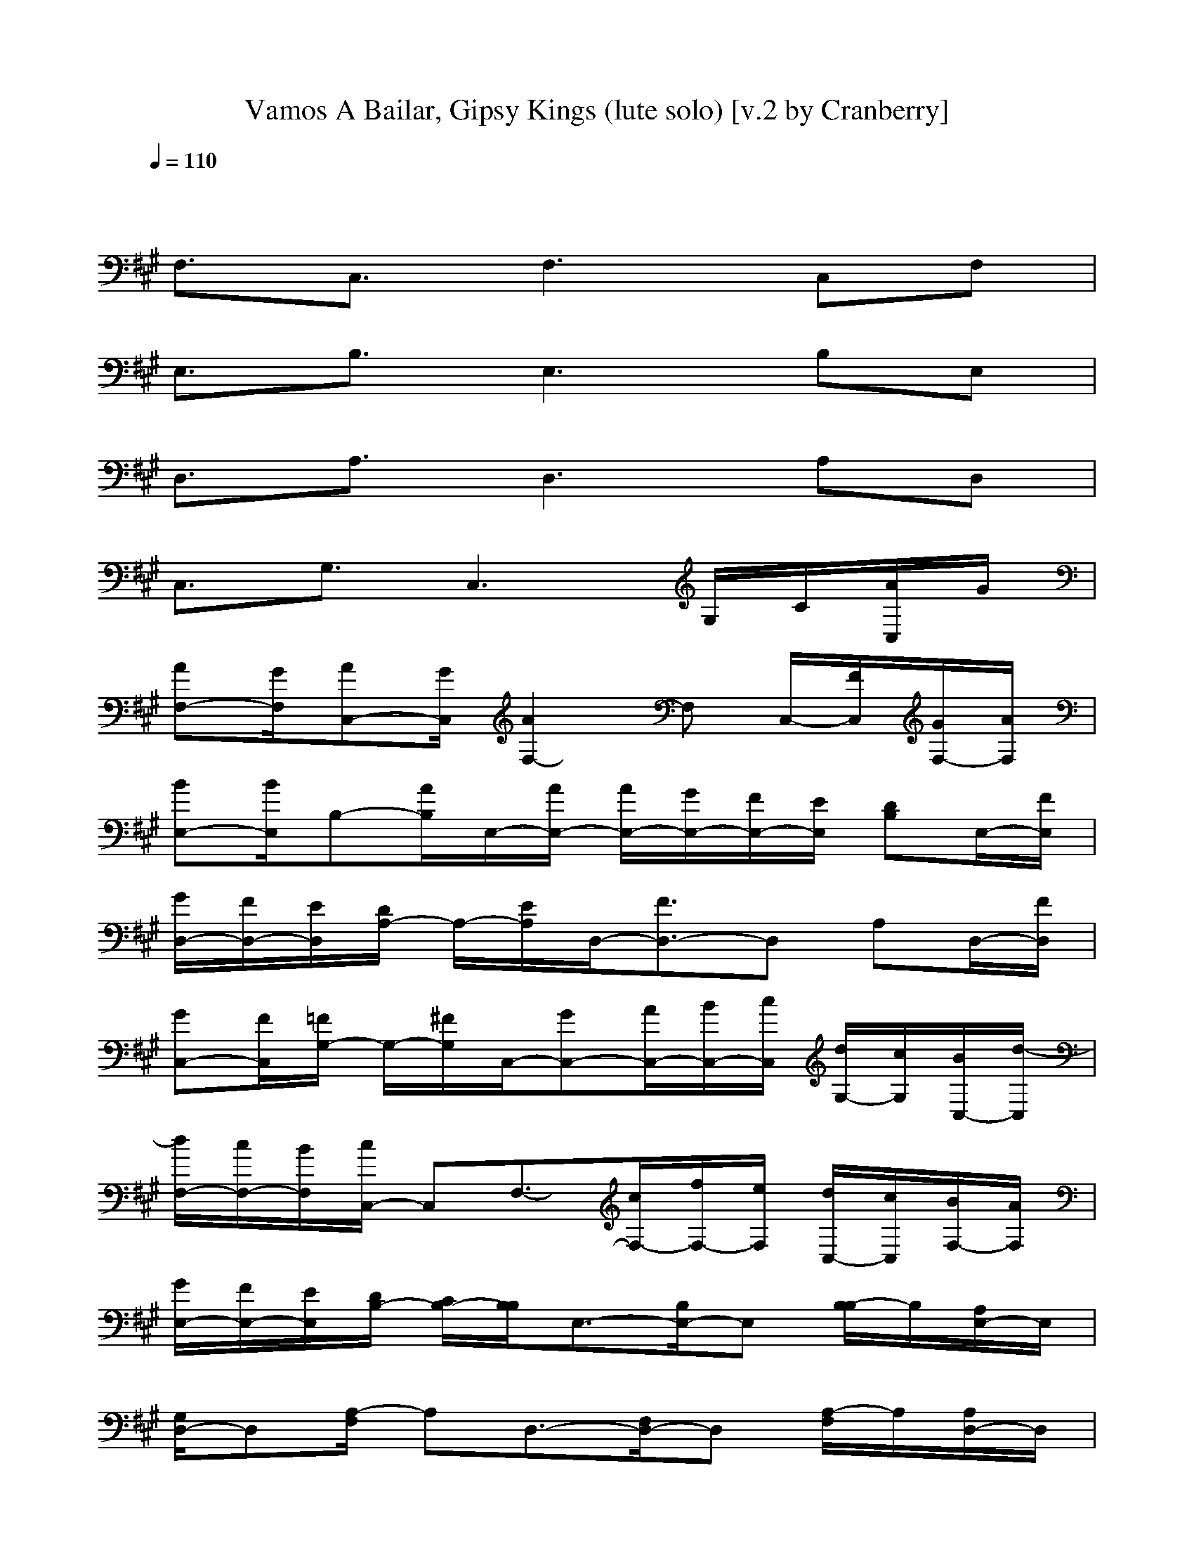 X:1
T:Vamos A Bailar, Gipsy Kings (lute solo) [v.2 by Cranberry]
N:"Vamos A Bailar" by Gipsy Kings, from the Greatest Hits album, 1994.
N:LotRO adaptation by Cranberry of the Mighty Mighty Bree Tones, Landroval server.
M:4/4
L:1/8
Q:1/4=110
K:A % 3 sharps
x8| 
F,3/2C,3/2F,3 C,F,| 
E,3/2B,3/2E,3 B,E,| 
D,3/2A,3/2D,3 A,D,|
C,3/2G,3/2C,3 G,/2C/2[A/2C,/2]G/2| 
[AF,-][G/2F,/2][AC,-][G/2C,/2][A2F,2-]F, C,/2-[F/2C,/2][G/2F,/2-][A/2F,/2]| 
[BE,-][B/2E,/2]B,-[A/2B,/2]E,/2-[A/2E,/2-] [A/2E,/2-][G/2E,/2-][F/2E,/2-][E/2E,/2] [DB,]E,/2-[F/2E,/2]| 
[G/2D,/2-][F/2D,/2-][E/2D,/2][D/2A,/2-] A,/2-[E/2A,/2]D,/2-[F3/2D,3/2-]D, A,D,/2-[F/2D,/2]|
[GC,-][F/2C,/2][=F/2G,/2-] G,/2-[^F/2G,/2]C,/2-[GC,-][A/2C,/2-][B/2C,/2-][c/2C,/2] [d/2G,/2-][c/2G,/2][B/2C,/2-][d/2-C,/2]| 
[d/2F,/2-][c/2F,/2-][B/2F,/2][c/2C,/2-] C,F,3/2-[c/2F,/2-][f/2F,/2-][e/2F,/2] [d/2C,/2-][c/2C,/2][B/2F,/2-][A/2F,/2]| 
[G/2E,/2-][F/2E,/2-][E/2E,/2][D/2B,/2-] [C/2B,/2-][B,/2B,/2]E,3/2-[B,/2E,/2-]E, [B,/2-B,/2]B,/2[A,/2E,/2-]E,/2| 
[G,/2D,/2-]D,[A,/2-F,/2] A,D,3/2-[F,/2D,/2-]D, [A,/2-F,/2]A,/2[A,/2D,/2-]D,/2|
[G,/2C,/2-]C,G,3/2C,3/2-[F,/2C,/2-][G,/2C,/2-][B,/2C,/2] [G,/2-C,/2][G,/2=F,/2][^F,/2C,/2-][G,/2C,/2]| 
[A,/2F,/2-][A,/2F,/2-][F,/2F,/2][G,/2C,/2-] [A,/2C,/2-]C,/2F,3/2-[c3/2C3/2F,3/2] [B/2B,/2C,/2-]C,/2[A/2A,/2F,/2-]F,/2| 
[d3/2D3/2E,3/2][c/2C/2B,/2-] B,E,3/2-[B3/2B,3/2E,3/2] [A/2B,/2-A,/2]B,/2[G/2G,/2E,/2-]E,/2| 
[B3/2B,3/2D,3/2][A/2A,/2-A,/2] A,[GG,D,-] D,3/2-[F/2F,/2D,/2] A,[A/2A,/2D,/2-]D,/2|
[G/2G,/2C,/2-]C,G,3/2C,3/2-[=F/2C,/2-][^F/2C,/2-][G/2C,/2] [A/2G,/2-][G/2G,/2][F/2C,/2-][G/2C,/2]| 
[A/2F,/2-][B/2F,/2-][G/2F,/2][A/2C,/2-] [B/2C,/2-][G/2C,/2][A/2F,/2-]F,2-F,/2 C,F,| 
E,/2-[B/2E,/2-][A/2E,/2][B/2B,/2-] [G/2B,/2-][A/2B,/2][F/2E,/2-][G/2E,/2-] [E/2E,/2-][F/2E,/2-][D/2E,/2-][E/2E,/2] [C/2B,/2-][D/2B,/2][B,/2E,/2-][C/2E,/2]| 
[A,/2D,/2-][B,/2D,/2-][G,/2D,/2][A,/2-A,/2] [A,/2-F,/2][A,/2E,/2]D,/2=C,2-=C,/2 A,/2-[A,/2D,/2]E,/2D,/2|
[^C,3/2-C,3/2][C/2-G,/2-C,/2] [C/2G,/2-][=C/2-G,/2][=C/2^C,/2-][B,C,-][^A,C,-][B,/2-C,/2] [B,/2G,/2][c/2B,/2][f/2=A,/2C,/2][e/2G,/2]| 
[f/2F,/2-F,/2]F,C,3/2F,3/2-[f/2F,/2-]F,/2-[e/2F,/2] [f/2C,/2-][g/2C,/2]F,/2-[g/2F,/2]| 
E,/2-[e/2E,/2-]E,/2B,3/2E,3 B,/2-[g/2B,/2][g/2E,/2-][g/2E,/2]| 
[f3/2-D,3/2][f3/2-A,3/2][fD,-] D,/2-[e/2D,/2-]D,/2-[d/2D,/2] [f/2A,/2-][f/2A,/2]D,/2-[=f/2D,/2]|
[^f/2C,/2-][g/2C,/2-][=f/2-C,/2][=fG,-][d/2G,/2][c/2C,/2-]C,2-C,/2 G,/2c/2[^f/2C,/2]e/2| 
[f/2F,/2-]F,C,/2- [f/2F/2C,/2-]C,/2F,3/2-[f/2F,/2-]F,/2-[e/2F,/2] [f/2C,/2-][g/2C,/2]F,/2-[g/2F,/2]| 
E,/2-[e/2E,/2-]E,/2B,3/2E,3 B,/2-[g/2B,/2]E,/2-[g/2E,/2]| 
[f3/2-D,3/2][f3/2-A,3/2][fD,-] D,/2-[e/2D,/2-]D,/2-[d/2D,/2] [f/2A,/2-][f/2A,/2]D,/2-[=f/2D,/2]|
[^f/2C,/2-][g/2C,/2-][=f/2-C,/2][=fG,-][d/2G,/2][c/2C,/2-]C,2-C,/2 G,/2c/2[a/2^f/2C,/2][g/2e/2]| 
[a/2f/2F,/2-]F,C,3/2F,3/2-[a/2f/2F,/2-]F,/2-[g/2e/2F,/2] [a/2f/2C,/2-][b/2g/2C,/2]F,/2-[b/2g/2F,/2]| 
E,/2-[g/2e/2E,/2-]E,/2B,3/2E,3 B,/2-[b/2g/2B,/2][b/2g/2E,/2-][b/2g/2E,/2]| 
[a3/2-f3/2-D,3/2][a3/2-f3/2-A,3/2][afD,-] D,/2-[g/2e/2D,/2-]D,/2-[f/2d/2D,/2] [a/2f/2A,/2-][a/2f/2A,/2]D,/2-[g/2=f/2D,/2]|
[a/2^f/2C,/2-][b/2g/2C,/2-][g/2-=f/2-C,/2][g=fG,-][^f/2d/2G,/2][=f/2c/2C,/2-]C,2-C,/2 G,/2c/2[a/2^f/2C,/2][g/2e/2]| 
[a/2f/2F,/2-]F,C,/2- [a/2f/2F/2C,/2-]C,/2F,3/2-[a/2f/2F,/2-]F,/2-[g/2e/2F,/2] [a/2f/2C,/2-][b/2g/2C,/2]F,/2-[b/2g/2F,/2]| 
E,/2-[g/2e/2E,/2-]E,/2B,3/2E,3 B,/2-[b/2g/2B,/2]E,/2-[b/2g/2E,/2]| 
[a3/2-f3/2-D,3/2][a3/2-f3/2-A,3/2][afD,-] D,/2-[g/2e/2D,/2-]D,/2-[f/2d/2D,/2] [a/2f/2A,/2-][a/2f/2A,/2]D,/2-[g/2=f/2D,/2]|
[a/2^f/2C,/2-][b/2g/2C,/2-][g/2-=f/2-C,/2][g=fG,-][^f/2d/2G,/2][=f/2c/2C,/2-]C,2-C,/2 G,/2x/2C,/2x/2| 
[a^fF,-][g/2e/2F,/2][afC,-][g/2e/2C,/2][a/2f/2F,/2-]F,2-F,/2 C,F,| 
[afE,-][g/2e/2E,/2][afB,-][g/2e/2B,/2][a/2f/2E,/2-]E,2-E,/2 B,E,| 
[afD,-][g/2e/2D,/2][afA,-][g/2e/2A,/2][a/2f/2D,/2-]D,2-D,/2 A,/2-[g/2e/2A,/2]D,/2-[f/2d/2D,/2]|
[a/2f/2C,/2-][a/2f/2C,/2-]C,/2[g/2=f/2G,/2-] [a/2^f/2G,/2-][b/2g/2G,/2][g3/2=f3/2C,3/2-][^f/2d/2C,/2-][=f/2c/2C,/2-][a/2A/2C,/2] [c/2C/2G,/2]x/2[^f/2F/2C,/2]x/2| 
[a3/2c3/2c3/2F,3/2]C,/2- [a/2f/2A/2C,/2-][a/2f/2A/2C,/2]F,/2-[f/2c/2F/2F,/2-] F,/2-[c/2C/2F,/2-]F,/2-[f/2F/2F,/2] C,/2-[a/2A/2C,/2]F,/2-[c/2c/2F,/2]| 
[b/2B/2E,/2-]E,/2-[b/2B/2E,/2]B,/2- [g/2G/2B,/2-]B,/2[g/2G/2E,/2-]E,/2- [e/2E/2E,/2-][e/2E/2E,/2-]E,/2-[B/2-B,/2-E,/2] [B-B,-B,][BB,E,]| 
[a3/2-c3/2-c3/2-D,3/2][a/2c/2c/2A,/2-] [b/2g/2B/2A,/2-][b/2g/2B/2A,/2]D,/2-[a/2f/2A/2D,/2-] D,/2-[a/2f/2A/2D,/2-][f-d-F-D,] [f-d-F-A,][f-d-F-D,]|
[f3/2-d3/2-F3/2-C,3/2][f3/2-d3/2-F3/2-G,3/2][fdFC,-] C,2 G,/2x/2C,/2x/2| 
[EF,-][^D/2F,/2][EC,-][^D/2C,/2][EF,-] [^D/2F,/2-][EF,-][^D/2F,/2] [EC,][^D/2F,/2-][E/2-F,/2]| 
[E/2E,/2-][^D/2E,/2-][E/2-E,/2][E/2B,/2-] [^D/2B,/2-][E/2-B,/2][E/2E,/2-][^D/2E,/2-] [EE,-][^D/2E,/2-][E/2-E,/2] [E/2B,/2-][=D/2B,/2]E,/2-[C/2-E,/2]| 
[C/2D,/2-][B,/2D,/2-][A,/2D,/2][B,/2A,/2-] [C/2A,/2-][D/2A,/2][E/2D,/2-][F/2D,/2-] [=F/2D,/2-][^F/2D,/2-][G-D,] [G/2A,/2-]A,/2D,|
C,/2-[F/2C,/2-][=F/2C,/2][G/2G,/2-] [^F/2G,/2-][A/2G,/2][G/2C,/2-][B/2C,/2-] [A/2C,/2-][c/2C,/2-][B/2C,/2-][d/2C,/2] [c/2G,/2]B/2[G/2C,/2]A/2| 
F,/2-[G/2F,/2-][F/2F,/2][G/2C,/2-] [A/2C,/2-][B/2C,/2][cAF,-] F,2 C,F,| 
E,/2-E,/2-[B/2E,/2][c/2B,/2-] [B/2B,/2-][c/2B,/2]E,/2-[A/2E,/2-] [G/2E,/2-]E,/2-E,/2-[G/2E,/2] [F/2B,/2-]B,/2E,/2-[F/2E,/2]| 
[E/2D,/2-]D,/2-D,/2[E/2A,/2-] [D/2A,/2-]A,/2[D/2D,/2-][D/2D,/2-] [C/2D,/2-][B,/2D,/2-][G,/2D,/2-][=F,/2D,/2] [A,/2-D,/2][A,/2G,/2]=F,/2D,/2|
[C,3/2-C,3/2][G,/2-C,/2] G,C,3/2-[D/2C,/2-][C/2B,/2C,/2-][D/2C/2C,/2] [B,/2G,/2][c/2B,/2][a/2^f/2A,/2C,/2][g/2e/2G,/2]| 
[a/2f/2F,/2-F,/2]F,C,3/2F,3/2-[a/2f/2F,/2-]F,/2-[g/2e/2F,/2] [a/2f/2C,/2-][b/2g/2C,/2]F,/2-[b/2g/2F,/2]| 
E,/2-[g/2e/2E,/2-]E,/2B,3/2E,3 B,/2-[b/2g/2B,/2][b/2g/2E,/2-][b/2g/2E,/2]| 
[a3/2-f3/2-D,3/2][a3/2-f3/2-A,3/2][afD,-] D,/2-[g/2e/2D,/2-]D,/2-[f/2d/2D,/2] [a/2f/2A,/2-][a/2f/2A,/2]D,/2-[g/2=f/2D,/2]|
[a/2^f/2C,/2-][b/2g/2C,/2-][g/2-=f/2-C,/2][g=fG,-][^f/2d/2G,/2][=f/2c/2C,/2-]C,2-C,/2 G,/2c/2[a/2^f/2C,/2][g/2e/2]| 
[a/2f/2F,/2-]F,C,3/2F,3/2-[a/2f/2F,/2-]F,/2-[g/2e/2F,/2] [a/2f/2C,/2-][b/2g/2C,/2]F,/2-[b/2g/2F,/2]| 
E,/2-[g/2e/2E,/2-]E,/2B,3/2E,3 B,/2-[b/2g/2B,/2]E,/2-[b/2g/2E,/2]| 
[a3/2-f3/2-D,3/2][a3/2-f3/2-A,3/2][afD,-] D,/2-[g/2e/2D,/2-]D,/2-[f/2d/2D,/2] [a/2f/2A,/2-][a/2f/2A,/2]D,/2-[g/2=f/2D,/2]|
[a/2^f/2C,/2-][b/2g/2C,/2-][g/2-=f/2-C,/2][g=fG,-][^f/2d/2G,/2][=f/2c/2C,/2-]C,2-C,/2 G,/2x/2C,/2x/2| 
[a^fF,-][g/2e/2F,/2][afC,-][g/2e/2C,/2][a/2f/2F,/2-]F,2-F,/2 C,F,| 
[afE,-][g/2e/2E,/2][afB,-][g/2e/2B,/2][a/2f/2E,/2-]E,2-E,/2 B,E,| 
[afD,-][g/2e/2D,/2][afA,-][g/2e/2A,/2][a/2f/2D,/2-]D,2-D,/2 A,/2-[g/2e/2A,/2]D,/2-[f/2d/2D,/2]|
[a/2f/2C,/2-][a/2f/2C,/2-]C,/2[g/2=f/2G,/2-] [a/2^f/2G,/2-][b/2g/2G,/2][g3/2=f3/2C,3/2-][^f/2d/2C,/2-][=f/2c/2C,/2-][a/2A/2C,/2] [c/2C/2G,/2]x/2[^f/2F/2C,/2]x/2| 
[a3/2c3/2c3/2F,3/2]C,/2- [a/2f/2A/2C,/2-][a/2f/2A/2C,/2]F,/2-[f/2c/2F/2F,/2-] F,/2-[c/2C/2F,/2-]F,/2-[f/2F/2F,/2] C,/2-[a/2A/2C,/2]F,/2-[c/2c/2F,/2]| 
[b/2B/2E,/2-]E,/2-[b/2B/2E,/2]B,/2- [g/2G/2B,/2-]B,/2[g/2G/2E,/2-]E,/2- [e/2E/2E,/2-][e/2E/2E,/2-]E,/2-[B/2-B,/2-E,/2] [B-B,-B,][BB,E,]| 
[a3/2-c3/2-c3/2-D,3/2][a/2c/2c/2A,/2-] [b/2g/2B/2A,/2-][b/2g/2B/2A,/2]D,/2-[a/2f/2A/2D,/2-] D,/2-[a/2f/2A/2D,/2-][f-d-F-D,] [f-d-F-A,][f-d-F-D,]|
[f3/2-d3/2-F3/2-C,3/2][f3/2-d3/2-F3/2-G,3/2][fdFC,-] C,2 G,/2x/2C,/2x/2| 
[acF,-][b/2-g/2-F,/2][b/2g/2C,/2-] [bgC,][a/2f/2F,/2-][a3/2f3/2F,3/2-][geF,] [fdC,][geF,]| 
[bgE,-][a/2-f/2-E,/2][a/2f/2B,/2-] [afB,][g/2e/2E,/2-][geE,-]E,3/2 [e/2E/2B,/2-][e/2E/2B,/2]E,| 
[a/2-f/2-d/2D/2D,/2-][a/2f/2D,/2-][g/2-e/2-D,/2][g/2e/2A,/2-] [geA,][f/2d/2D,/2-][f3/2d3/2D,3/2-][ecD,] [dBA,][ecD,]|
[geC,-][f/2-d/2-C,/2][f/2d/2G,/2-] [fdG,][=f/2c/2C,/2-][=fcC,-][c/2C/2C,/2-]C,/2-[c/2C/2C,/2] [g/2G/2G,/2]x/2[g/2G/2C,/2]x/2| 
[a/2-^f/2c/2-F/2F,/2-][a/2c/2F,/2-][b/2-g/2-F,/2][b/2g/2C,/2-] [bgC,][a/2f/2F,/2-][a3/2f3/2F,3/2-][geF,] [fdC,][geF,]| 
[bgE,-][a/2-f/2-E,/2][a/2f/2B,/2-] [afB,][g/2e/2E,/2-][geE,-]E,3/2 [e/2E/2B,/2-][e/2E/2B,/2]E,| 
[a/2-f/2-d/2D/2D,/2-][a/2f/2D,/2-][g/2-e/2-D,/2][g/2e/2A,/2-] [geA,][f/2d/2D,/2-][f3/2d3/2D,3/2-][ecD,] [dBA,][ecD,]|
[geC,-][f/2-d/2-C,/2][f/2d/2G,/2-] [fdG,][=f/2c/2C,/2-][=fcC,-][c/2C/2C,/2-]C,/2-[c/2C/2C,/2] [g/2G/2G,/2]x/2[g/2G/2C,/2]x/2| 
[^f/2F/2F,/2-][F,/2F,/2]x/2F,/2 F,/2F,/2F,/2x/2 F,/2F,/2F,/2F,3/2x| 
[e/2E/2E,/2-][E,/2-E,/2]E,/2E,/2 E,E,/2x/2 E,/2E,/2E,/2E,3/2x| 
[d/2D/2D,/2-][D,/2-D,/2]D,/2D,/2 D,D,/2x/2 D,/2D,/2D,/2D,3/2x|
[c/2C/2C,/2-][C,/2-C,/2]C,/2C,/2 ^D,/2^D,/2x/2^D,/2 =F,/2=F,/2x/2=F,/2 G,/2G,/2x/2^F,/2| 
[f/2F/2A,/2F,/2-][A,/2F,/2-][G,/2F,/2]G,/2 F,/2F,/2E,/2E,/2 =D,/2D,/2C,/2C,/2 B,/2B,/2A,/2A,/2| 
[e/2E/2G,/2E,/2-][F,/2E,/2-][E,/2E,/2]xE,/2E,/2^D,/2 E,2 x3/2F,/2| 
[=d/2D/2A,/2D,/2-][A,/2D,/2-][G,/2D,/2]xF,/2A,/2A,/2 G,/2xF,/2 A,/2A,/2G,/2x/2|
[c/2C/2=F,/2-C,/2-][=F,-C,]=F,/2 x/2C,/2-[C,/2-C,/2-][B,/2C,/2-C,/2] [G,/2-C,/2]G,3-G,/2| 
^F,3/2C3/2F3 CF| 
E,3/2B,3/2E3 B,E| 
D,3/2A,3/2D3 A,D|
C,3/2G,3/2C3 G,/2x/2C/2x/2| 
[f/2F/2F,/2-]F,x6x/2| 
[e/2E/2E,/2-]E,x6x/2| 
[d/2D/2D,/2-]D,x6x/2|
[c/2C/2C,/2-]C,x6x/2| 
[f/2F/2F,/2-]F,C3/2F3 CF| 
[e/2E/2E,/2-]E,B,3/2E3 B,E| 
[d/2D/2D,/2-]D,A,3/2D3 A,D|
[c/2C/2C,/2-]C,G,3/2C3 [C/2-G,/2C,/2-][C3/2C,3/2]| 
[F/2F,/2][F/2F,/2][A/2A,/2][c/2C/2] [d/2D/2][c/2C/2]x/2[d/2D/2] x/2[c/2C/2]x/2[F/2F,/2] [f/2^d/2A/2F/2][f/2^d/2A/2F/2]x/2[f/2^d/2A/2F/2]| 
E,/2E,/2[G/2G,/2][B/2B,/2] [c/2C/2]B/2B,/2x/2 [f2c2F2C2] [e2B2E2B,2]| 
[=d/2D/2D,/2][D/2D,/2][F/2F,/2][A/2A,/2] [B/2B,/2][A/2A,/2]x/2[B/2B,/2] x/2[A/2A,/2]x/2[D/2D,/2] [d/2B/2G/2=F/2][d/2B/2G/2=F/2]x/2[d/2B/2G/2=F/2]|
x/2[C/2C,/2]x/2[=F/2=F,/2] x/2[G/2G,/2]x/2[B/2B,/2] [c/2C/2]x3/2 [d2B2=F2D2]| 
[c/2G/2C/2][^F/2F,/2][A/2A,/2][c/2C/2] [d/2D/2][c/2C/2]F/2-[d/2F/2-D/2] F/2-[c/2F/2-C/2]F/2F/2 [f/2^d/2A/2F/2C/2-][f/2^d/2A/2F/2C/2]x/2[f/2^d/2A/2F/2]| 
x/2[E/2E,/2][G/2G,/2][B/2B,/2] [c/2C/2]B/2[E/2-B,/2]E/2- [f2c2F2E2C2] [e2B2E2B,2]| 
[=d/2D/2D,/2][D/2D,/2][F/2F,/2][A/2A,/2] [B/2B,/2][A/2A,/2]x/2[B/2B,/2] x/2[A/2A,/2]x/2[D/2D,/2] [d/2B/2G/2=F/2A,/2-][d/2B/2G/2=F/2A,/2]D/2-[d/2B/2G/2=F/2D/2]|
x/2[C/2C,/2]x/2[=F/2G,/2-=F,/2] G,/2G,/2x/2[B/2B,/2] [c/2C/2]x3/2 [d/2-B/2-=F/2-D/2-G,/2][d/2-B/2-=F/2-D/2-][d/2-B/2-=F/2-D/2-C/2][d/2B/2=F/2D/2]| 
[a/2-^f/2-F/2F,/2-F,/2][a/2f/2F,/2-][g/2e/2F,/2][af][g/2e/2][a/2f/2]x4x/2| 
[a/2-f/2-E/2E,/2-E,/2][a/2f/2E,/2-][g/2e/2E,/2][af][g/2e/2][a/2f/2]x4x/2| 
[a/2-f/2-D/2D,/2-D,/2][a/2f/2D,/2-][g/2e/2D,/2][af][g/2e/2][a/2f/2]x3[f/2d/2]x/2[f/2d/2]|
[a/2f/2C/2C,/2-C,/2][a/2f/2C,/2-]C,/2[g/2=f/2] [a/2^f/2][b/2g/2][g3/2=f3/2][^f/2d/2][=f/2c/2]x2x/2| 
[a/2-^f/2-F/2F,/2-F,/2][a/2f/2F,/2-][g/2e/2F,/2][af][g/2e/2][a/2f/2]x4x/2| 
[a/2-f/2-E/2E,/2-E,/2][a/2f/2E,/2-][g/2e/2E,/2][af][g/2e/2][a/2f/2]x4x/2| 
[a/2-f/2-D/2D,/2-D,/2][a/2f/2D,/2-][g/2e/2D,/2][af][g/2e/2][a/2f/2]x3[g/2e/2]x/2[f/2d/2]|
[a/2f/2C/2C,/2-C,/2][a/2f/2C,/2-]C,/2[g/2=f/2] [a/2^f/2][b/2g/2][g3/2=f3/2][^f/2d/2][=f/2c/2]x2x/2| 
[ac^F,-][b/2-g/2-F,/2][b/2g/2C,/2-] [bgC,][a/2f/2F,/2-][a3/2f3/2F,3/2-][geF,] [fdC,][geF,]| 
[bgE,-][a/2-f/2-E,/2][a/2f/2B,/2-] [afB,][g/2e/2E,/2-][geE,-]E,3/2 [e/2E/2B,/2-][e/2E/2B,/2]E,| 
[a/2-f/2-d/2D/2D,/2-][a/2f/2D,/2-][g/2-e/2-D,/2][g/2e/2A,/2-] [geA,][f/2d/2D,/2-][f3/2d3/2D,3/2-][ecD,] [dBA,][ecD,]|
[geC,-][f/2-d/2-C,/2][f/2d/2G,/2-] [fdG,][=f/2c/2C,/2-][=fcC,-][c/2C/2C,/2-]C,/2-[c/2C/2C,/2] [g/2G/2G,/2]x/2[g/2G/2C,/2]x/2| 
[a/2-^f/2c/2-F/2F,/2-][a/2c/2F,/2-][b/2-g/2-F,/2][b/2g/2C,/2-] [bgC,][a/2f/2F,/2-][a3/2f3/2F,3/2-][geF,] [fdC,][geF,]| 
[bgE,-][a/2-f/2-E,/2][a/2f/2B,/2-] [afB,][g/2e/2E,/2-][geE,-]E,3/2 [e/2E/2B,/2-][e/2E/2B,/2]E,| 
[a/2-f/2-d/2D/2D,/2-][a/2f/2D,/2-][g/2-e/2-D,/2][g/2e/2A,/2-] [geA,][f/2d/2D,/2-][f3/2d3/2D,3/2-][ecD,] [dBA,][ecD,]|
[geC,-][f/2-d/2-C,/2][f/2d/2G,/2-] [fdG,][=f/2c/2C,/2-][=fcC,-][c/2C/2C,/2-]C,/2-[c/2C/2C,/2] [g/2G/2G,/2]x/2[g/2G/2C,/2]x/2| 
[ac^F,-][b/2-g/2-F,/2][b/2g/2C,/2-] [bgC,][a/2f/2F,/2-][a3/2f3/2F,3/2-][geF,] [fdC,][geF,]| 
[bgE,-][a/2-f/2-E,/2][a/2f/2B,/2-] [afB,][g/2e/2E,/2-][geE,-]E,3/2 [e/2E/2B,/2-][e/2E/2B,/2]E,| 
[a/2-f/2-d/2D/2D,/2-][a/2f/2D,/2-][g/2-e/2-D,/2][g/2e/2A,/2-] [geA,][f/2d/2D,/2-][f3/2d3/2D,3/2-][ecD,] [dBA,][ecD,]|
[geC,-][f/2-d/2-C,/2][f/2d/2G,/2-] [fdG,][=f/2c/2C,/2-][=fcC,-][c/2C/2C,/2-]C,/2-[c/2C/2C,/2] [g/2G/2G,/2]x/2[g/2G/2C,/2]x/2| 
[a/2-^f/2c/2-F/2F,/2-][a/2c/2F,/2-][b/2-g/2-F,/2][b/2g/2C,/2-] [bgC,][a/2f/2F,/2-][a3/2f3/2F,3/2-][geF,] [fdC,][geF,]| 
[bgE,-][a/2-f/2-E,/2][a/2f/2B,/2-] [afB,][g/2e/2E,/2-][geE,-]E,3/2 [e/2E/2B,/2-][e/2E/2B,/2]E,| 
[a/2-f/2-d/2D/2D,/2-][a/2f/2D,/2-][g/2-e/2-D,/2][g/2e/2A,/2-] [geA,][f/2d/2D,/2-][f3/2d3/2D,3/2-][ecD,] [dBA,][ecD,]|
[geC,-][f/2-d/2-C,/2][f/2d/2G,/2-] [fdG,][=f/2c/2][=f/2-c/2-] [=f/2c/2C/2-C,/2-][C3/2-C,3/2-] [C/2-G,/2C,/2-][C3/2C,3/2]| 
^F,/2-[F/2F,/2-F,/2][A/2A,/2F,/2][c/2C/2C,/2-] [d/2D/2C,/2-][c/2C/2C,/2]F,/2-[d/2D/2F,/2-] F,/2-[c/2C/2F,/2-]F, C,/2x/2F,/2x/2| 
[f/2F/2F,/2]x/2[f/2F/2F,/2]x[f/2F/2F,/2]x/2[f/2F/2F,/2] [f/2f/2F/2F,/2]
